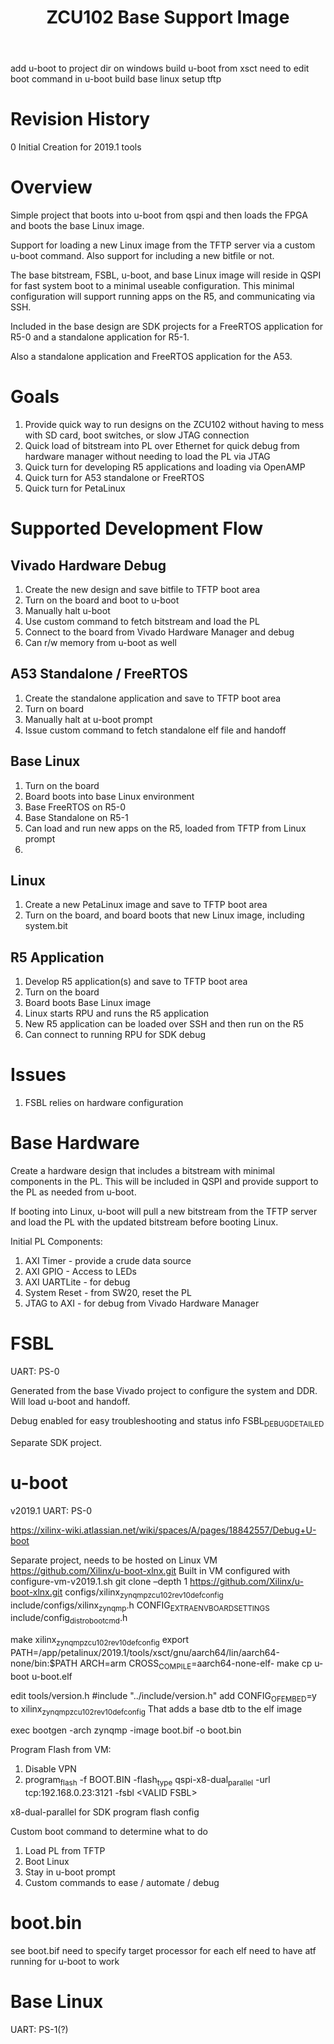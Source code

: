 #+TITLE: ZCU102 Base Support Image

add u-boot to project dir on windows
build u-boot from xsct
need to edit boot command in u-boot
build base linux
setup tftp

* Revision History

0 Initial Creation for 2019.1 tools

* Overview

Simple project that boots into u-boot from qspi and then loads the
FPGA and boots the base Linux image.

Support for loading a new Linux image from the TFTP server via a
custom u-boot command. Also support for including a new bitfile or
not.

The base bitstream, FSBL, u-boot, and base Linux image will reside in
QSPI for fast system boot to a minimal useable configuration. This
minimal configuration will support running apps on the R5, and
communicating via SSH.

Included in the base design are SDK projects for a FreeRTOS
application for R5-0 and a standalone application for R5-1.

Also a standalone application and FreeRTOS application for the A53.

* Goals

1. Provide quick way to run designs on the ZCU102 without having to
   mess with SD card, boot switches, or slow JTAG connection
2. Quick load of bitstream into PL over Ethernet for quick debug from
   hardware manager without needing to load the PL via JTAG
3. Quick turn for developing R5 applications and loading via OpenAMP
4. Quick turn for A53 standalone or FreeRTOS
5. Quick turn for PetaLinux

* Supported Development Flow

** Vivado Hardware Debug

1. Create the new design and save bitfile to TFTP boot area
2. Turn on the board and boot to u-boot
3. Manually halt u-boot
4. Use custom command to fetch bitstream and load the PL
5. Connect to the board from Vivado Hardware Manager and debug
6. Can r/w memory from u-boot as well

** A53 Standalone / FreeRTOS

1. Create the standalone application and save to TFTP boot area
2. Turn on board
3. Manually halt at u-boot prompt
4. Issue custom command to fetch standalone elf file and handoff

** Base Linux

1. Turn on the board
2. Board boots into base Linux environment
3. Base FreeRTOS on R5-0
4. Base Standalone on R5-1
5. Can load and run new apps on the R5, loaded from TFTP from Linux
   prompt
6.

** Linux

1. Create a new PetaLinux image and save to TFTP boot area
2. Turn on the board, and board boots that new Linux image, including
   system.bit

** R5 Application

1. Develop R5 application(s) and save to TFTP boot area
2. Turn on the board
3. Board boots Base Linux image
4. Linux starts RPU and runs the R5 application
5. New R5 application can be loaded over SSH and then run on the R5
6. Can connect to running RPU for SDK debug

* Issues

1. FSBL relies on hardware configuration

* Base Hardware

Create a hardware design that includes a bitstream with minimal
components in the PL. This will be included in QSPI and provide
support to the PL as needed from u-boot.

If booting into Linux, u-boot will pull a new bitstream from the TFTP
server and load the PL with the updated bitstream before booting Linux.

Initial PL Components:

1. AXI Timer - provide a crude data source
2. AXI GPIO  - Access to LEDs
3. AXI UARTLite - for debug
4. System Reset - from SW20, reset the PL
5. JTAG to AXI  - for debug from Vivado Hardware Manager

* FSBL

UART: PS-0

Generated from the base Vivado project to configure the system and
DDR. Will load u-boot and handoff.

Debug enabled for easy troubleshooting and status info
FSBL_DEBUG_DETAILED

Separate SDK project.

* u-boot

v2019.1
UART: PS-0

https://xilinx-wiki.atlassian.net/wiki/spaces/A/pages/18842557/Debug+U-boot

Separate project, needs to be hosted on Linux VM
https://github.com/Xilinx/u-boot-xlnx.git
Built in VM configured with configure-vm-v2019.1.sh
git clone --depth 1 https://github.com/Xilinx/u-boot-xlnx.git
configs/xilinx_zynqmp_zcu102_rev1_0_defconfig
include/configs/xilinx_zynqmp.h CONFIG_EXTRA_ENV_BOARD_SETTINGS
include/config_distro_bootcmd.h

make xilinx_zynqmp_zcu102_rev1_0_defconfig
export PATH=/app/petalinux/2019.1/tools/xsct/gnu/aarch64/lin/aarch64-none/bin:$PATH
ARCH=arm CROSS_COMPILE=aarch64-none-elf- make
cp u-boot u-boot.elf

edit tools/version.h
#include "../include/version.h"
add CONFIG_OF_EMBED=y to xilinx_zynqmp_zcu102_rev1_0_defconfig
  That adds a base dtb to the elf image

exec bootgen -arch zynqmp -image boot.bif -o boot.bin

Program Flash from VM:
  1. Disable VPN
  2. program_flash -f BOOT.BIN -flash_type qspi-x8-dual_parallel -url
     tcp:192.168.0.23:3121 -fsbl <VALID FSBL>

x8-dual-parallel for SDK program flash config

Custom boot command to determine what to do

1. Load PL from TFTP
2. Boot Linux
3. Stay in u-boot prompt
4. Custom commands to ease / automate / debug

* boot.bin

see boot.bif
need to specify target processor for each elf
need to have atf running for u-boot to work

* Base Linux

UART: PS-1(?)
